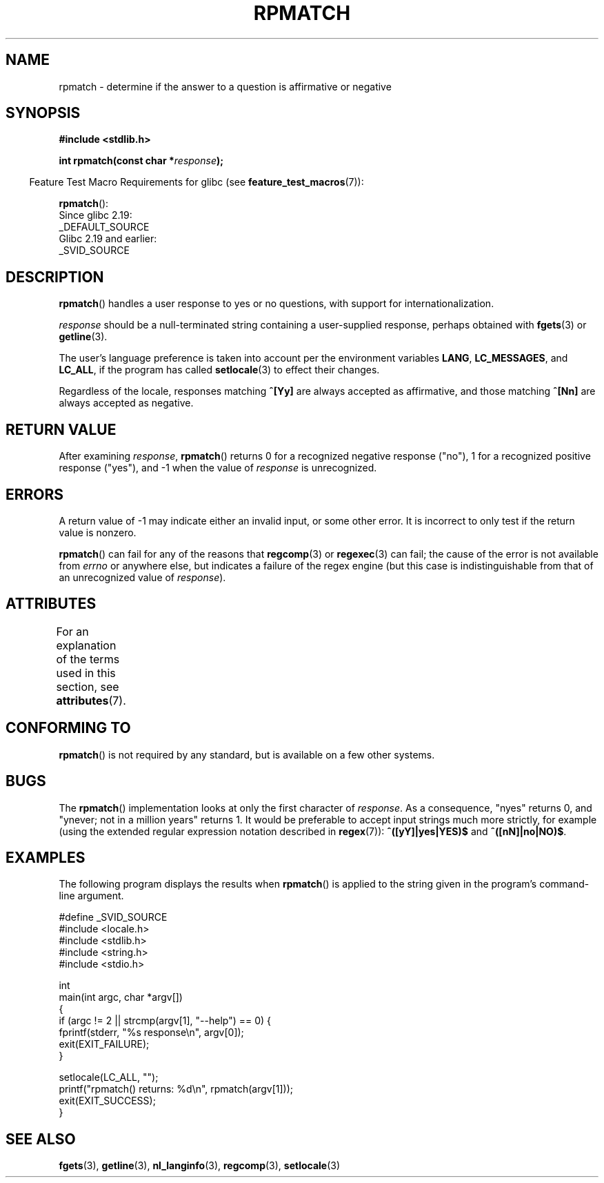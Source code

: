 .\" Copyright (C) 2006 Justin Pryzby <pryzbyj@justinpryzby.com>
.\"
.\" %%%LICENSE_START(PERMISSIVE_MISC)
.\" Permission is hereby granted, free of charge, to any person obtaining
.\" a copy of this software and associated documentation files (the
.\" "Software"), to deal in the Software without restriction, including
.\" without limitation the rights to use, copy, modify, merge, publish,
.\" distribute, sublicense, and/or sell copies of the Software, and to
.\" permit persons to whom the Software is furnished to do so, subject to
.\" the following conditions:
.\"
.\" The above copyright notice and this permission notice shall be
.\" included in all copies or substantial portions of the Software.
.\"
.\" THE SOFTWARE IS PROVIDED "AS IS", WITHOUT WARRANTY OF ANY KIND,
.\" EXPRESS OR IMPLIED, INCLUDING BUT NOT LIMITED TO THE WARRANTIES OF
.\" MERCHANTABILITY, FITNESS FOR A PARTICULAR PURPOSE AND NONINFRINGEMENT.
.\" IN NO EVENT SHALL THE AUTHORS OR COPYRIGHT HOLDERS BE LIABLE FOR ANY
.\" CLAIM, DAMAGES OR OTHER LIABILITY, WHETHER IN AN ACTION OF CONTRACT,
.\" TORT OR OTHERWISE, ARISING FROM, OUT OF OR IN CONNECTION WITH THE
.\" SOFTWARE OR THE USE OR OTHER DEALINGS IN THE SOFTWARE.
.\" %%%LICENSE_END
.\"
.\" References:
.\"   glibc manual and source
.\"
.\" 2006-05-19, mtk, various edits and example program
.\"
.TH RPMATCH 3 2020-06-09 "GNU" "Linux Programmer's Manual"
.SH NAME
rpmatch \- determine if the answer to a question is affirmative or negative
.SH SYNOPSIS
.nf
.B #include <stdlib.h>
.PP
.BI "int rpmatch(const char *" response );
.fi
.PP
.in -4n
Feature Test Macro Requirements for glibc (see
.BR feature_test_macros (7)):
.in
.PP
.BR rpmatch ():
    Since glibc 2.19:
        _DEFAULT_SOURCE
    Glibc 2.19 and earlier:
        _SVID_SOURCE
.SH DESCRIPTION
.BR rpmatch ()
handles a user response to yes or no questions, with
support for internationalization.
.PP
.I response
should be a null-terminated string containing a
user-supplied response, perhaps obtained with
.BR fgets (3)
or
.BR getline (3).
.PP
The user's language preference is taken into account per the
environment variables
.BR LANG ,
.BR LC_MESSAGES ,
and
.BR LC_ALL ,
if the program has called
.BR setlocale (3)
to effect their changes.
.PP
Regardless of the locale, responses matching
.B ^[Yy]
are always accepted as affirmative, and those matching
.B ^[Nn]
are always accepted as negative.
.SH RETURN VALUE
After examining
.IR response ,
.BR rpmatch ()
returns 0 for a recognized negative response ("no"), 1
for a recognized positive response ("yes"), and \-1 when the value
of
.I response
is unrecognized.
.SH ERRORS
A return value of \-1 may indicate either an invalid input, or some
other error.
It is incorrect to only test if the return value is nonzero.
.PP
.BR rpmatch ()
can fail for any of the reasons that
.BR regcomp (3)
or
.BR regexec (3)
can fail; the cause of the error
is not available from
.I errno
or anywhere else, but indicates a
failure of the regex engine (but this case is indistinguishable from
that of an unrecognized value of
.IR response ).
.SH ATTRIBUTES
For an explanation of the terms used in this section, see
.BR attributes (7).
.TS
allbox;
lb lb lb
l l l.
Interface	Attribute	Value
T{
.BR rpmatch ()
T}	Thread safety	MT-Safe locale
.TE
.sp 1
.SH CONFORMING TO
.BR rpmatch ()
is not required by any standard, but
is available on a few other systems.
.\" It is available on at least AIX 5.1 and FreeBSD 6.0.
.SH BUGS
The
.BR rpmatch ()
implementation looks at only the first character
of
.IR response .
As a consequence, "nyes" returns 0, and
"ynever; not in a million years" returns 1.
It would be preferable to accept input strings much more
strictly, for example (using the extended regular
expression notation described in
.BR regex (7)):
.B ^([yY]|yes|YES)$
and
.BR ^([nN]|no|NO)$ .
.SH EXAMPLES
The following program displays the results when
.BR rpmatch ()
is applied to the string given in the program's command-line argument.
.PP
.EX
#define _SVID_SOURCE
#include <locale.h>
#include <stdlib.h>
#include <string.h>
#include <stdio.h>

int
main(int argc, char *argv[])
{
    if (argc != 2 || strcmp(argv[1], "\-\-help") == 0) {
        fprintf(stderr, "%s response\en", argv[0]);
        exit(EXIT_FAILURE);
    }

    setlocale(LC_ALL, "");
    printf("rpmatch() returns: %d\en", rpmatch(argv[1]));
    exit(EXIT_SUCCESS);
}
.EE
.SH SEE ALSO
.BR fgets (3),
.BR getline (3),
.BR nl_langinfo (3),
.BR regcomp (3),
.BR setlocale (3)
